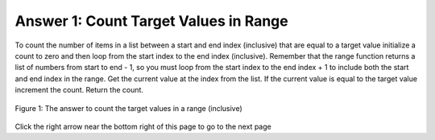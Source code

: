 ..  Copyright (C)  Mark Guzdial, Barbara Ericson, Briana Morrison
    Permission is granted to copy, distribute and/or modify this document
    under the terms of the GNU Free Documentation License, Version 1.3 or
    any later version published by the Free Software Foundation; with
    Invariant Sections being Forward, Prefaces, and Contributor List,
    no Front-Cover Texts, and no Back-Cover Texts.  A copy of the license
    is included in the section entitled "GNU Free Documentation License".

.. setup for automatic question numbering.

.. 	qnum::
	:start: 1
	:prefix: 4-1-a-
	
.. |right| image:: Figures/rightArrow.png
    :height: 24px
    :align: top
    :alt: right arrow for next page
	

Answer 1: Count Target Values in Range
----------------------------------------

To count the number of items in a list between a start and end index (inclusive) that are equal to a target value initialize a count to zero and then loop from the start index to the end index (inclusive).  Remember that the range function returns a list of numbers from start to end - 1, so you must loop from the start index to the end index + 1 to include both the start and end index in the range. Get the current value at the index from the list.  If the current value is equal to the target value increment the count. Return the count.

.. figure:: Figures/AnsParsons1.png
    :width: 1000px
    :align: center
    :figclass: align-center

    Figure 1: The answer to count the target values in a range (inclusive)
  
Click the right arrow |right| near the bottom right of this page to go to the next page    